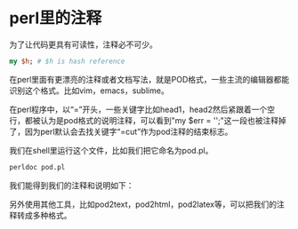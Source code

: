 #+OPTIONS: ^:nil
#+BEGIN_COMMENT
.. title: 写perl的注释和说明
.. slug: 2017-07-07-perl-comment
.. date: 2017-07-07 16:53:44 UTC+08:00
.. tag: 
.. category: perl
.. link:
.. description:
.. type: text
#+END_COMMENT

* perl里的注释

为了让代码更具有可读性，注释必不可少。
#+BEGIN_SRC perl
  my $h; # $h is hash reference 
#+END_SRC

在perl里面有更漂亮的注释或者文档写法，就是POD格式，一些主流的编辑器都能识别这个格式。比如vim，emacs，sublime。

#+BEGIN_HTML
<img src="/../images/pod_emacs.png" class="img-thumbnail" width="60%">
#+END_HTML

在perl程序中，以“=”开头，一些关键字比如head1，head2然后紧跟着一个空行，都被认为是pod格式的说明注释，可以看到"my $err = '';"这一段也被注释掉了，因为perl默认会去找关键字“=cut”作为pod注释的结束标志。

我们在shell里运行这个文件，比如我们把它命名为pod.pl。
#+BEGIN_SRC sh
  perldoc pod.pl
#+END_SRC

我们能得到我们的注释和说明如下：
#+BEGIN_HTML
<img src="../../images/pod_sh.png"
class="img-thumbnail"
width="60%"
</img>
#+END_HTML

另外使用其他工具，比如pod2text，pod2html，pod2latex等，可以把我们的注释转成多种格式。
#+BEGIN_HTML
<img src="../../images/pod_trans.png"
class="img-thumbnail"
width="60%"
</img>
#+END_HTML
